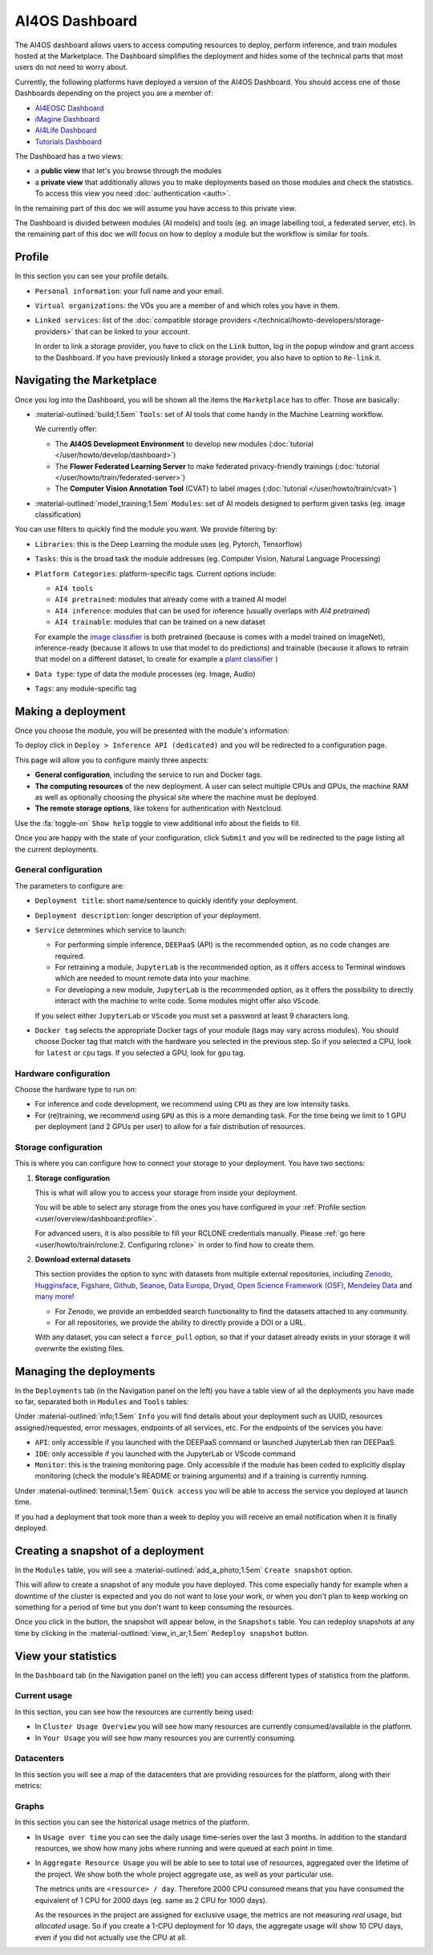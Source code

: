 AI4OS Dashboard
===============

The AI4OS dashboard allows users to access computing resources to deploy, perform inference,
and train modules hosted at the Marketplace.
The Dashboard simplifies the deployment and hides some of the technical parts that most
users do not need to worry about.

Currently, the following platforms have deployed a version of the AI4OS Dashboard.
You should access one of those Dashboards depending on the project you are a member of:

* `AI4EOSC Dashboard <https://dashboard.cloud.ai4eosc.eu/>`__
* `iMagine Dashboard <https://dashboard.cloud.imagine-ai.eu>`__
* `AI4Life Dashboard <https://ai4life.cloud.ai4eosc.eu>`__
* `Tutorials Dashboard <https://tutorials.cloud.ai4eosc.eu>`__

The Dashboard has a two views:

* a **public view** that let's you browse through the modules
* a **private view** that additionally allows you to make deployments based on those
  modules and check the statistics.
  To access this view you need :doc:`authentication <auth>`.

In the remaining part of this doc we will assume you have access to this private view.

The Dashboard is divided between modules (AI models) and tools (eg. an image labelling tool,
a federated server, etc). In the remaining part of this doc we will focus on how to deploy
a module but the workflow is similar for tools.


Profile
-------

In this section you can see your profile details.

.. image:: /_static/images/dashboard/profile.png

* ``Personal information``: your full name and your email.

* ``Virtual organizations``: the VOs you are a member of and which roles you have in them.

* ``Linked services``: list of the :doc:`compatible storage providers </technical/howto-developers/storage-providers>`
  that can be linked to your account.

  In order to link a storage provider, you have to click on the ``Link`` button, log
  in the popup window and grant access to the Dashboard.
  If you have previously linked a storage provider, you also have to option to ``Re-link`` it.

  .. raw:: html

   <details>
      <summary class='remove-default-icon'>
        <i class="fa-brands fa-youtube fa-bounce" style="color: #bd0000;"></i>
        ‎ ‎ Link with any NextCloud storage service
      </summary>
      <div style="position: relative; padding-bottom: 56.25%; margin-bottom: 2em; height: 0; overflow: hidden; max-width: 100%; height: auto;">
         <iframe src="https://www.youtube.com/embed/PHbHq4KbmwE" frameborder="0" allowfullscreen style="position: absolute; top: 0; left: 0; width: 100%; height: 100%;"></iframe>
      </div>
   </details>



Navigating the Marketplace
--------------------------

Once you log into the Dashboard, you will be shown all the items the ``Marketplace`` has to offer.
Those are basically:

* :material-outlined:`build;1.5em` ``Tools``: set of AI tools that come handy in the Machine Learning workflow.

  We currently offer:

  - The **AI4OS Development Environment** to develop new modules (:doc:`tutorial </user/howto/develop/dashboard>`)
  - The **Flower Federated Learning Server** to make federated privacy-friendly trainings (:doc:`tutorial </user/howto/train/federated-server>`)
  - The **Computer Vision Annotation Tool** (CVAT) to label images (:doc:`tutorial </user/howto/train/cvat>`)

* :material-outlined:`model_training;1.5em` ``Modules``: set of AI models designed to perform given tasks (eg. image classification)

.. image:: /_static/images/dashboard/marketplace.png

You can use filters to quickly find the module you want.
We provide filtering by:

* ``Libraries``: this is the Deep Learning the module uses (eg. Pytorch, Tensorflow)
* ``Tasks``: this is the broad task the module addresses (eg. Computer Vision, Natural Language Processing)
* ``Platform Categories``: platform-specific tags.
  Current options include:

  - ``AI4 tools``
  - ``AI4 pretrained``: modules that already come with a trained AI model
  - ``AI4 inference``: modules that can be used for inference (usually overlaps with *AI4 pretrained*)
  - ``AI4 trainable``: modules that can be trained on a new dataset

  For example the `image classifier <https://dashboard.cloud.ai4eosc.eu/marketplace/modules/ai4os-image-classification-tf>`__ is both pretrained (because is comes with a model trained on ImageNet), inference-ready (because it allows to use that model to do predictions) and trainable (because it allows to retrain that model on a different dataset, to create for example a `plant classifier <https://dashboard.cloud.ai4eosc.eu/marketplace/modules/plants-classification>`__ )

* ``Data type``: type of data the module processes (eg. Image, Audio)
* ``Tags``: any module-specific tag


Making a deployment
-------------------

Once you choose the module, you will be presented with the module's information:

.. image:: /_static/images/dashboard/module.png

To deploy click in ``Deploy > Inference API (dedicated)`` and you will be redirected to a configuration page.

.. image:: /_static/images/dashboard/configure.png

This page will allow you to configure mainly three aspects:

* **General configuration**, including the service to run and Docker tags.
* **The computing resources** of the new deployment. A user can select multiple CPUs and GPUs, the machine RAM as well as
  optionally choosing the physical site where the machine must be deployed.
* **The remote storage options**, like tokens for authentication with Nextcloud.

Use the :fa:`toggle-on` ``Show help`` toggle to view additional info about the fields to fill.

Once you are happy with the state of your configuration, click ``Submit`` and you will
be redirected to the page listing all the current deployments.

General configuration
^^^^^^^^^^^^^^^^^^^^^

The parameters to configure are:

* ``Deployment title``: short name/sentence to quickly identify your deployment.

* ``Deployment description``: longer description of your deployment.

* ``Service`` determines which service to launch:

  - For performing simple inference, ``DEEPaaS`` (API) is the recommended option, as no code changes are required.
  - For retraining a module, ``JupyterLab`` is the recommended option, as it offers access to Terminal windows which are needed to mount remote data into your machine.
  - For developing a new module, ``JupyterLab`` is the recommended option, as it offers the possibility to directly interact with the machine to write code.
    Some modules might offer also ``VScode``.

  If you select either ``JupyterLab`` or ``VScode`` you must set a password at least 9 characters long.

  .. dropdown:: ㅤㅤ What if I want both ``DEEPaaS`` and ``VSCode`` ?

    We do not provide the option to run both JupyterLab and DEEPaaS at the same time,  as code changes performed subsequently via JupyterLab wouldn't be
    reflected in DEEPaaS (which is launched with the initial codebase), thus potentially leading to confusion.

    If you want to have access to both services in the same deployment, launch with JupyterLab.
    In JupyterLab, open a **Terminal** window (:fa:`square-plus` (New launcher) ➜ **Others** ➜ **Terminal**).
    Then run ``deep-start --deepaas`` to launch DEEPaaS.
    If you make subsequent code changes, you will have to kill the old DEEPaaS process and launch a new one.

* ``Docker tag`` selects the appropriate Docker tags of your module (tags may vary across modules).
  You should choose Docker tag that match with the hardware you selected in the previous step.
  So if you selected a CPU, look for ``latest`` or ``cpu`` tags.
  If you selected a GPU, look for ``gpu`` tag.

Hardware configuration
^^^^^^^^^^^^^^^^^^^^^^

Choose the hardware type to run on:

* For inference and code development, we recommend using ``CPU`` as they are low intensity tasks.
* For (re)training, we recommend using ``GPU`` as this is a more demanding task.
  For the time being we limit to 1 GPU per deployment (and 2 GPUs per user) to allow for a
  fair distribution of resources.

Storage configuration
^^^^^^^^^^^^^^^^^^^^^

This is where you can configure how to connect your storage to your deployment.
You have two sections:

1. **Storage configuration**

   This is what will allow you to access your storage from inside your deployment.

   You will be able to select any storage from the ones you have configured in
   your :ref:`Profile section <user/overview/dashboard:profile>`.

   For advanced users, it is also possible to fill your RCLONE credentials manually.
   Please :ref:`go here <user/howto/train/rclone:2. Configuring rclone>` in order to find how to create them.

.. image:: /_static/images/dashboard/storage-rclone.png

2. **Download external datasets**

   This section provides the option to sync with datasets from multiple external repositories, including
   `Zenodo <https://zenodo.org/>`__, `Hugginsface <https://huggingface.co/>`__, `Figshare <https://figshare.com/>`__, `Github <https://github.com/>`__, `Seanoe <https://www.seanoe.org/>`__, `Data Europa <https://data.europa.eu/>`__, `Dryad <https://datadryad.org/>`__, `Open Science Framework (OSF) <https://osf.io/>`__, `Mendeley Data <https://data.mendeley.com/>`__ and `many more <https://j535d165.github.io/datahugger/repositories/>`__!

   * For Zenodo, we provide an embedded search functionality to find the datasets attached to any community.
   * For all repositories, we provide the ability to directly provide a DOI or a URL.

   With any dataset, you can select a ``force_pull`` option, so that if your dataset
   already exists in your storage it will overwrite the existing files.


.. raw:: html

  <details>
    <summary class='remove-default-icon'>
      <i class="fa-brands fa-youtube fa-bounce" style="color: #bd0000;"></i>
      ‎ ‎ Download a dataset from Zenodo
    </summary>
    <div style="position: relative; padding-bottom: 56.25%; margin-bottom: 2em; height: 0; overflow: hidden; max-width: 100%; height: auto;">
        <iframe src="https://www.youtube.com/embed/QXp85utCr4A" frameborder="0" allowfullscreen style="position: absolute; top: 0; left: 0; width: 100%; height: 100%;"></iframe>
    </div>
  </details>


.. image:: /_static/images/dashboard/storage-datasets.png


Managing the deployments
------------------------

In the ``Deployments`` tab (in the Navigation panel on the left) you have a table view of all the deployments you have made so far, separated both in ``Modules`` and ``Tools`` tables:

.. image:: /_static/images/dashboard/deployments_modules_tools.png

Under :material-outlined:`info;1.5em` ``Info`` you will find details about your deployment such as UUID, resources assigned/requested, error messages, endpoints of all services, etc.
For the endpoints of the services you have:

* ``API``: only accessible if you launched with the DEEPaaS command or launched JupyterLab then ran DEEPaaS.
* ``IDE``: only accessible if you launched with the JupyterLab or VScode command
* ``Monitor``: this is the training monitoring page. Only accessible if the module has been coded to explicitly
  display monitoring (check the module's README or training arguments) and if a training is currently running.

Under :material-outlined:`terminal;1.5em` ``Quick access`` you will be able to access the service you deployed at launch time.

If you had a deployment that took more than a week to deploy you will receive an email notification when it is finally deployed.


Creating a snapshot of a deployment
-----------------------------------

In the ``Modules`` table, you will see a :material-outlined:`add_a_photo;1.5em` ``Create snapshot`` option.

This will allow to create a snapshot of any module you have deployed. This come especially handy for example when a downtime of the cluster is expected and you do not want to lose your work, or when you don't plan to keep working on something for a period of time but you don't want to keep consuming the resources.

Once you click in the button, the snapshot will appear below, in the ``Snapshots`` table.
You can redeploy snapshots at any time by clicking in the :material-outlined:`view_in_ar;1.5em` ``Redeploy snapshot`` button.

.. image:: /_static/images/dashboard/deployments_snapshots.png


View your statistics
--------------------

In the ``Dashboard`` tab (in the Navigation panel on the left) you can access different types of statistics from the platform.

Current usage
^^^^^^^^^^^^^

In this section, you can see how the resources are currently being used:

.. image:: /_static/images/dashboard/stats-overview.png

* In ``Cluster Usage Overview`` you will see how many resources are currently
  consumed/available in the platform.
* In ``Your Usage`` you will see how many resources you are currently consuming.

Datacenters
^^^^^^^^^^^

In this section you will see a map of the datacenters that are providing resources for
the platform, along with their metrics:

.. image:: /_static/images/dashboard/stats-datacenters.png

Graphs
^^^^^^

In this section you can see the historical usage metrics of the platform.

.. image:: /_static/images/dashboard/stats-graphs.png

* In ``Usage over time`` you can see the daily usage time-series over the last 3 months.
  In addition to the standard resources, we show how many jobs where running and were
  queued at each point in time.

* In ``Aggregate Resource Usage`` you will be able to see to total use  of resources,
  aggregated over the lifetime of the project. We show both the whole project aggregate
  use, as well as your particular use.

  The metrics units are ``<resource> / day``. Therefore 2000 CPU consumed means that you
  have consumed the equivalent of 1 CPU for 2000 days (eg. same as 2 CPU for 1000 days).

  As the resources in the project are assigned for exclusive usage, the metrics are not
  measuring *real* usage, but *allocated* usage. So if you create a 1-CPU deployment for
  10 days, the aggregate usage will show 10 CPU days, even if you did not actually use
  the CPU at all.
